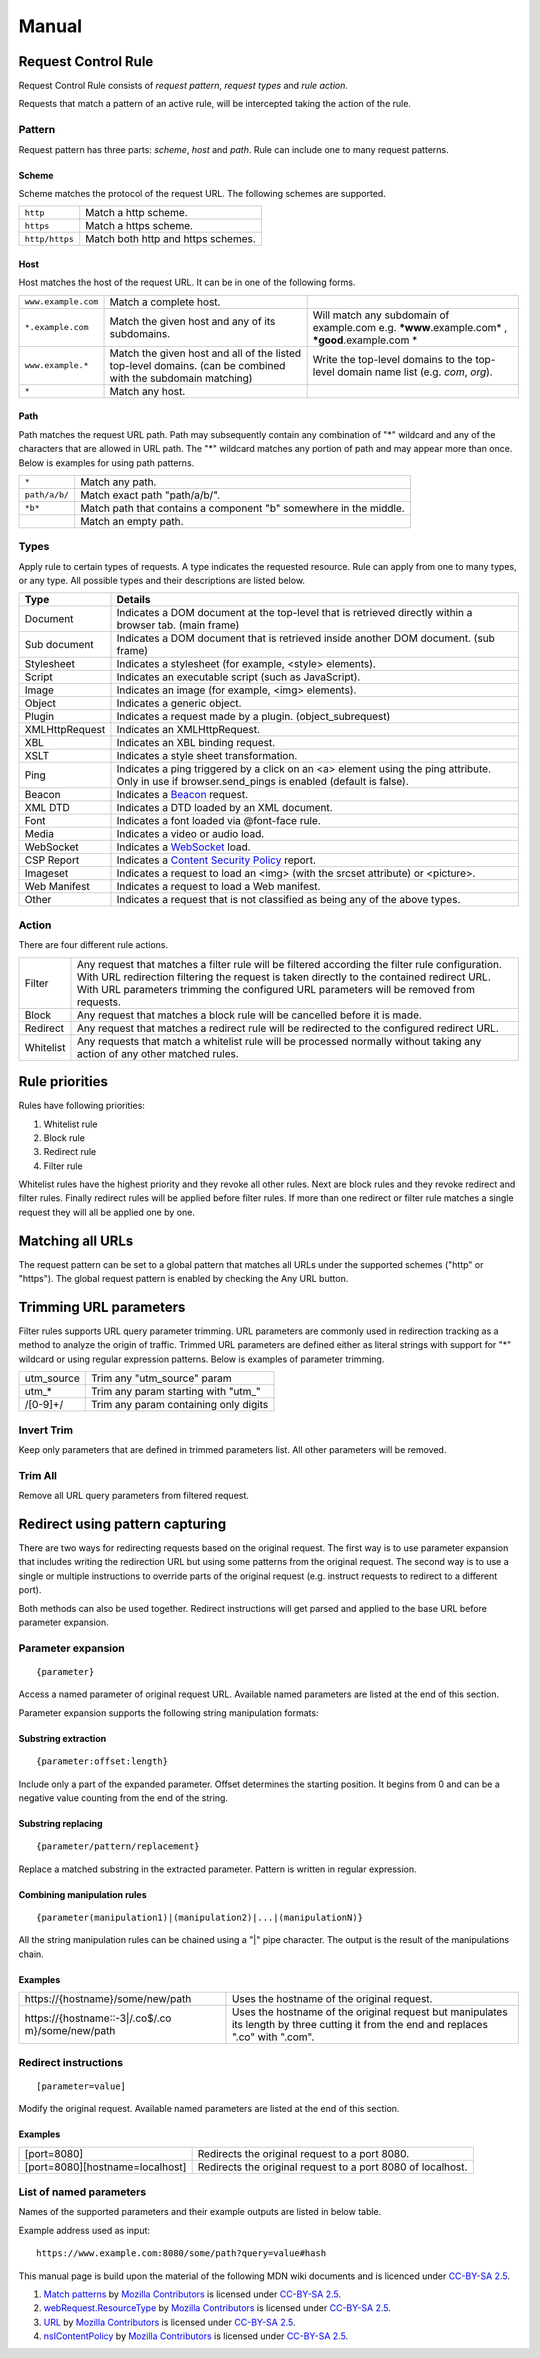Manual
======

Request Control Rule
--------------------

Request Control Rule consists of *request pattern*, *request types* and
*rule action*.

Requests that match a pattern of an active rule, will be intercepted
taking the action of the rule.

Pattern
~~~~~~~

Request pattern has three parts: *scheme*, *host* and *path*. Rule can
include one to many request patterns.

Scheme
^^^^^^

Scheme matches the protocol of the request URL. The following schemes
are supported.

+----------------+------------------------------------+
| ``http``       | Match a http scheme.               |
+----------------+------------------------------------+
| ``https``      | Match a https scheme.              |
+----------------+------------------------------------+
| ``http/https`` | Match both http and https schemes. |
+----------------+------------------------------------+

Host
^^^^

Host matches the host of the request URL. It can be in one of the
following forms.

+-----------------------+-----------------------+-----------------------+
| ``www.example.com``   | Match a complete      |                       |
|                       | host.                 |                       |
+-----------------------+-----------------------+-----------------------+
| ``*.example.com``     | Match the given host  | Will match any        |
|                       | and any of its        | subdomain of          |
|                       | subdomains.           | example.com e.g.      |
|                       |                       | ***www**.example.com* |
|                       |                       | ,                     |
|                       |                       | ***good**.example.com |
|                       |                       | *                     |
+-----------------------+-----------------------+-----------------------+
| ``www.example.*``     | Match the given host  | Write the top-level   |
|                       | and all of the listed | domains to the        |
|                       | top-level domains.    | top-level domain name |
|                       | (can be combined with | list (e.g. *com*,     |
|                       | the subdomain         | *org*).               |
|                       | matching)             |                       |
+-----------------------+-----------------------+-----------------------+
| ``*``                 | Match any host.       |                       |
+-----------------------+-----------------------+-----------------------+

Path
^^^^

Path matches the request URL path. Path may subsequently contain any
combination of "*" wildcard and any of the characters that are allowed
in URL path. The "*" wildcard matches any portion of path and may appear
more than once. Below is examples for using path patterns.

+-----------------------------------+-----------------------------------+
| ``*``                             | Match any path.                   |
+-----------------------------------+-----------------------------------+
| ``path/a/b/``                     | Match exact path "path/a/b/".     |
+-----------------------------------+-----------------------------------+
| ``*b*``                           | Match path that contains a        |
|                                   | component "b" somewhere in the    |
|                                   | middle.                           |
+-----------------------------------+-----------------------------------+
|                                   | Match an empty path.              |
+-----------------------------------+-----------------------------------+

Types
~~~~~

Apply rule to certain types of requests. A type indicates the requested
resource. Rule can apply from one to many types, or any type. All
possible types and their descriptions are listed below.

+-----------------------------------+-----------------------------------+
| Type                              | Details                           |
+===================================+===================================+
| Document                          | Indicates a DOM document at the   |
|                                   | top-level that is retrieved       |
|                                   | directly within a browser tab.    |
|                                   | (main frame)                      |
+-----------------------------------+-----------------------------------+
| Sub document                      | Indicates a DOM document that is  |
|                                   | retrieved inside another DOM      |
|                                   | document. (sub frame)             |
+-----------------------------------+-----------------------------------+
| Stylesheet                        | Indicates a stylesheet (for       |
|                                   | example, <style> elements).       |
+-----------------------------------+-----------------------------------+
| Script                            | Indicates an executable script    |
|                                   | (such as JavaScript).             |
+-----------------------------------+-----------------------------------+
| Image                             | Indicates an image (for example,  |
|                                   | <img> elements).                  |
+-----------------------------------+-----------------------------------+
| Object                            | Indicates a generic object.       |
+-----------------------------------+-----------------------------------+
| Plugin                            | Indicates a request made by a     |
|                                   | plugin. (object_subrequest)       |
+-----------------------------------+-----------------------------------+
| XMLHttpRequest                    | Indicates an XMLHttpRequest.      |
+-----------------------------------+-----------------------------------+
| XBL                               | Indicates an XBL binding request. |
+-----------------------------------+-----------------------------------+
| XSLT                              | Indicates a style sheet           |
|                                   | transformation.                   |
+-----------------------------------+-----------------------------------+
| Ping                              | Indicates a ping triggered by a   |
|                                   | click on an <a> element using the |
|                                   | ping attribute. Only in use if    |
|                                   | browser.send_pings is enabled     |
|                                   | (default is false).               |
+-----------------------------------+-----------------------------------+
| Beacon                            | Indicates a `Beacon`_ request.    |
+-----------------------------------+-----------------------------------+
| XML DTD                           | Indicates a DTD loaded by an XML  |
|                                   | document.                         |
+-----------------------------------+-----------------------------------+
| Font                              | Indicates a font loaded via       |
|                                   | @font-face rule.                  |
+-----------------------------------+-----------------------------------+
| Media                             | Indicates a video or audio load.  |
+-----------------------------------+-----------------------------------+
| WebSocket                         | Indicates a `WebSocket`_ load.    |
+-----------------------------------+-----------------------------------+
| CSP Report                        | Indicates a `Content Security     |
|                                   | Policy`_ report.                  |
+-----------------------------------+-----------------------------------+
| Imageset                          | Indicates a request to load an    |
|                                   | <img> (with the srcset attribute) |
|                                   | or <picture>.                     |
+-----------------------------------+-----------------------------------+
| Web Manifest                      | Indicates a request to load a Web |
|                                   | manifest.                         |
+-----------------------------------+-----------------------------------+
| Other                             | Indicates a request that is not   |
|                                   | classified as being any of the    |
|                                   | above types.                      |
+-----------------------------------+-----------------------------------+

Action
~~~~~~

There are four different rule actions.

+-----------------------------------+-----------------------------------+
| |image4| Filter                   | Any request that matches a filter |
|                                   | rule will be filtered according   |
|                                   | the filter rule configuration.    |
|                                   | With URL redirection filtering    |
|                                   | the request is taken directly to  |
|                                   | the contained redirect URL. With  |
|                                   | URL parameters trimming the       |
|                                   | configured URL parameters will be |
|                                   | removed from requests.            |
+-----------------------------------+-----------------------------------+
| |image5| Block                    | Any request that matches a block  |
|                                   | rule will be cancelled before it  |
|                                   | is made.                          |
+-----------------------------------+-----------------------------------+
| |image6| Redirect                 | Any request that matches a        |
|                                   | redirect rule will be redirected  |
|                                   | to the configured redirect URL.   |
+-----------------------------------+-----------------------------------+
| |image7| Whitelist                | Any requests that match a         |
|                                   | whitelist rule will be processed  |
|                                   | normally without taking any       |
|                                   | action of any other matched       |
|                                   | rules.                            |
+-----------------------------------+-----------------------------------+

Rule priorities
---------------

Rules have following priorities:

1. Whitelist rule
2. Block rule
3. Redirect rule
4. Filter rule

Whitelist rules have the highest priority and they revoke all other
rules. Next are block rules and they revoke redirect and filter rules.
Finally redirect rules will be applied before filter rules. If more than
one redirect or filter rule matches a single request they will all be
applied one by one.

Matching all URLs
-----------------

The request pattern can be set to a global pattern that matches all URLs
under the supported schemes ("http" or "https"). The global request
pattern is enabled by checking the Any URL button.

Trimming URL parameters
-----------------------

Filter rules supports URL query parameter trimming. URL parameters are
commonly used in redirection tracking as a method to analyze the origin
of traffic. Trimmed URL parameters are defined either as literal strings
with support for "*" wildcard or using regular expression patterns.
Below is examples of parameter trimming.

+------------+---------------------------------------+
| utm_source | Trim any "utm_source" param           |
+------------+---------------------------------------+
| utm\_\*    | Trim any param starting with "utm\_"  |
+------------+---------------------------------------+
| /[0-9]+/   | Trim any param containing only digits |
+------------+---------------------------------------+

Invert Trim
~~~~~~~~~~~

Keep only parameters that are defined in trimmed parameters list. All
other parameters will be removed.

Trim All
~~~~~~~~

Remove all URL query parameters from filtered request.

Redirect using pattern capturing
--------------------------------

There are two ways for redirecting requests based on the original
request. The first way is to use parameter expansion that includes
writing the redirection URL but using some patterns from the original
request. The second way is to use a single or multiple instructions to
override parts of the original request (e.g. instruct requests to
redirect to a different port).

Both methods can also be used together. Redirect instructions will get
parsed and applied to the base URL before parameter expansion.

Parameter expansion
~~~~~~~~~~~~~~~~~~~

::

    {parameter}

Access a named parameter of original request URL. Available named
parameters are listed at the end of this section.

Parameter expansion supports the following string manipulation formats:

Substring extraction
^^^^^^^^^^^^^^^^^^^^

::

    {parameter:offset:length}

Include only a part of the expanded parameter. Offset determines the
starting position. It begins from 0 and can be a negative value counting
from the end of the string.

Substring replacing
^^^^^^^^^^^^^^^^^^^

::

    {parameter/pattern/replacement}

Replace a matched substring in the extracted parameter. Pattern is
written in regular expression.

Combining manipulation rules
^^^^^^^^^^^^^^^^^^^^^^^^^^^^

::

    {parameter(manipulation1)|(manipulation2)|...|(manipulationN)}

All the string manipulation rules can be chained using a "|" pipe
character. The output is the result of the manipulations chain.

Examples
^^^^^^^^

+-----------------------------------+-----------------------------------+
| \https://{hostname}/some/new/path | Uses the hostname of the original |
|                                   | request.                          |
+-----------------------------------+-----------------------------------+
| \https://{hostname::-3|/\.co$/.co | Uses the hostname of the original |
| m}/some/new/path                  | request but manipulates its       |
|                                   | length by three cutting it from   |
|                                   | the end and replaces ".co" with   |
|                                   | ".com".                           |
+-----------------------------------+-----------------------------------+

Redirect instructions
~~~~~~~~~~~~~~~~~~~~~

::

    [parameter=value]

Modify the original request. Available named parameters are listed at
the end of this section.

Examples
^^^^^^^^

+-----------------------------------+-----------------------------------+
| [port=8080]                       | Redirects the original request to |
|                                   | a port 8080.                      |
+-----------------------------------+-----------------------------------+
| [port=8080][hostname=localhost]   | Redirects the original request to |
|                                   | a port 8080 of localhost.         |
+-----------------------------------+-----------------------------------+

List of named parameters
~~~~~~~~~~~~~~~~~~~~~~~~

Names of the supported parameters and their example outputs are listed
in below table.

Example address used as input:

::

    https://www.example.com:8080/some/path?query=value#hash

+----------+--------------------------------------------------------------+
| Name     | Output                                                       |
+==========+==============================================================+
| protocol | ``https:``                                                   |
+----------+--------------------------------------------------------------+
| hostname | ``www.example.com``                                          |
+----------+--------------------------------------------------------------+
| port     | ``8080``                                                     |
+----------+--------------------------------------------------------------+
| pathname | ``/some/path``                                               |
+----------+--------------------------------------------------------------+
| search   | ``?query=value``                                             |
+----------+--------------------------------------------------------------+
| hash     | ``#hash``                                                   |
+----------+--------------------------------------------------------------+
| host     | ``www.example.com:8080``                                     |
+----------+--------------------------------------------------------------+
| origin   | ``https://www.example.com:8080``                             |
+----------+--------------------------------------------------------------+
| href     | ``https://www.example.com:8080/some/path?query=value\#hash`` |
+----------+--------------------------------------------------------------+

This manual page is build upon the material of the following MDN wiki
documents and is licenced under `CC-BY-SA 2.5`_.

1. `Match patterns`_ by `Mozilla Contributors`_
   is licensed under   `CC-BY-SA 2.5`_.
2. `webRequest.ResourceType`_ by `Mozilla
   Contributors <https://developer.mozilla.org/en-US/Add-ons/WebExtensions/API/webRequest/ResourceType$history>`__
   is licensed under `CC-BY-SA 2.5`_.
3. `URL`_ by `Mozilla
   Contributors <https://developer.mozilla.org/en-US/docs/Web/API/URL$history>`__
   is licensed under `CC-BY-SA 2.5`_.
4. `nsIContentPolicy`_ by `Mozilla
   Contributors <https://developer.mozilla.org/en-US/docs/Mozilla/Tech/XPCOM/Reference/Interface/nsIContentPolicy$history>`__
   is licensed under `CC-BY-SA 2.5`_.

.. _Beacon: https://developer.mozilla.org/en-US/docs/Web/API/Beacon_API
.. _WebSocket: https://developer.mozilla.org/en-US/docs/Web/API/WebSockets_API
.. _Content Security Policy: https://developer.mozilla.org/en-US/docs/Web/HTTP/CSP
.. _CC-BY-SA 2.5: http://creativecommons.org/licenses/by-sa/2.5/
.. _Match patterns: https://developer.mozilla.org/en-US/Add-ons/WebExtensions/Match_patterns
.. _Mozilla Contributors: https://developer.mozilla.org/en-US/Add-ons/WebExtensions/Match_patterns$history
.. _webRequest.ResourceType: https://developer.mozilla.org/en-US/Add-ons/WebExtensions/API/webRequest/ResourceType
.. _URL: https://developer.mozilla.org/en-US/docs/Web/API/URL
.. _nsIContentPolicy: https://developer.mozilla.org/en-US/docs/Mozilla/Tech/XPCOM/Reference/Interface/nsIContentPolicy

.. |image0| image:: /icons/icon-filter@19.png
.. |image1| image:: /icons/icon-block@19.png
.. |image2| image:: /icons/icon-redirect@19.png
.. |image3| image:: /icons/icon-whitelist@19.png
.. |image4| image:: /icons/icon-filter@19.png
.. |image5| image:: /icons/icon-block@19.png
.. |image6| image:: /icons/icon-redirect@19.png
.. |image7| image:: /icons/icon-whitelist@19.png

